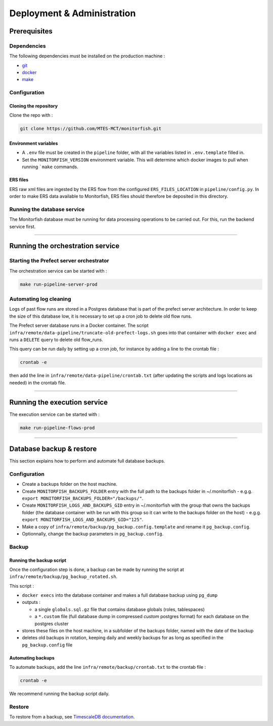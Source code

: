 ===========================
Deployment & Administration
===========================

Prerequisites
^^^^^^^^^^^^^

Dependencies
------------

The following dependencies must be installed on the production machine :

* `git <https://git-scm.com/>`__
* `docker <https://docs.docker.com/get-docker/>`__
* `make <https://www.gnu.org/software/make/>`__

Configuration
-------------

Cloning the repository
""""""""""""""""""""""

Clone the repo with :

.. code-block:: bash

    git clone https://github.com/MTES-MCT/monitorfish.git

.. _environment_variables:

Environment variables
"""""""""""""""""""""

* A ``.env`` file must be created in the ``pipeline`` folder, with all the variables listed in ``.env.template`` filled in.
* Set the ``MONITORFISH_VERSION`` environment variable. This will determine which docker images to pull when running ```make`` commands.

ERS files
"""""""""

ERS raw xml files are ingested by the ERS flow from the configured ``ERS_FILES_LOCATION`` in ``pipeline/config.py``. 
In order to make ERS data available to Monitorfish, ERS files should therefore be deposited in this directory.

Running the database service
----------------------------

The Monitorfish database must be running for data processing operations to be carried out. For this, run the backend service first.

----

Running the orchestration service
^^^^^^^^^^^^^^^^^^^^^^^^^^^^^^^^^

Starting the Prefect server orchestrator
----------------------------------------

The orchestration service can be started with :

.. code-block:: bash

    make run-pipeline-server-prod
 

Automating log cleaning
-----------------------

Logs of past flow runs are stored in a Postgres database that is part of the prefect server architecture.
In order to keep the size of this database low, it is necessary to set up a cron job to delete old flow runs.

The Prefect server database runs in a Docker container. The script ``infra/remote/data-pipeline/truncate-old-prefect-logs.sh`` goes into that container with ``docker exec`` and runs a ``DELETE`` query to delete old flow_runs.

This query can be run daily by setting up a cron job, for instance by adding a line to the crontab file :

.. code-block:: bash

    crontab -e

then add the line in ``infra/remote/data-pipeline/crontab.txt`` (after updating the scripts and logs locations as needed) in the crontab file.

----

Running the execution service
^^^^^^^^^^^^^^^^^^^^^^^^^^^^^

The execution service can be started with :

.. code-block:: bash

    make run-pipeline-flows-prod

----

Database backup & restore
^^^^^^^^^^^^^^^^^^^^^^^^^

This section explains how to perform and automate full database backups.

Configuration
-------------

* Create a backups folder on the host machine.
* Create ``MONITORFISH_BACKUPS_FOLDER`` entry with the full path to the backups folder in ~/.monitorfish - e.g.g. ``export MONITORFISH_BACKUPS_FOLDER="/backups/"``.
* Create ``MONITORFISH_LOGS_AND_BACKUPS_GID`` entry in ~/.monitorfish with the group that owns the backups folder (the database container with be run with this group so it can write to the backups folder on the host) - e.g.g. ``export MONITORFISH_LOGS_AND_BACKUPS_GID="125"``.
* Make a copy of ``infra/remote/backup/pg_backup.config.template`` and rename it ``pg_backup.config``.
* Optionnally, change the backup parameters in ``pg_backup.config``.

Backup
------

Running the backup script
"""""""""""""""""""""""""

Once the configuration step is done, a backup can be made by running the script at ``infra/remote/backup/pg_backup_rotated.sh``.

This script :

* ``docker execs`` into the database container and makes a full database backup using ``pg_dump``
* outputs :

  * a single ``globals.sql.gz`` file that contains database globals (roles, tablespaces)
  * a ``*.custom`` file (full database dump in compressed `custom` postgres format) for each database on the postgres cluster
* stores these files on the host machine, in a subfolder of the backups folder, named with the date of the backup
* deletes old backups in rotation, keeping daily and weekly backups for as long as specified in the ``pg_backup.config`` file

Automating backups
""""""""""""""""""

To automate backups, add the line ``infra/remote/backup/crontab.txt`` to the crontab file :

.. code-block:: bash

    crontab -e

We recommend running the backup script daily.

Restore
-------

To restore from a backup, see `TimescaleDB documentation <https://legacy-docs.timescale.com/v1.7/using-timescaledb/backup#pg_dump-pg_restore>`_.